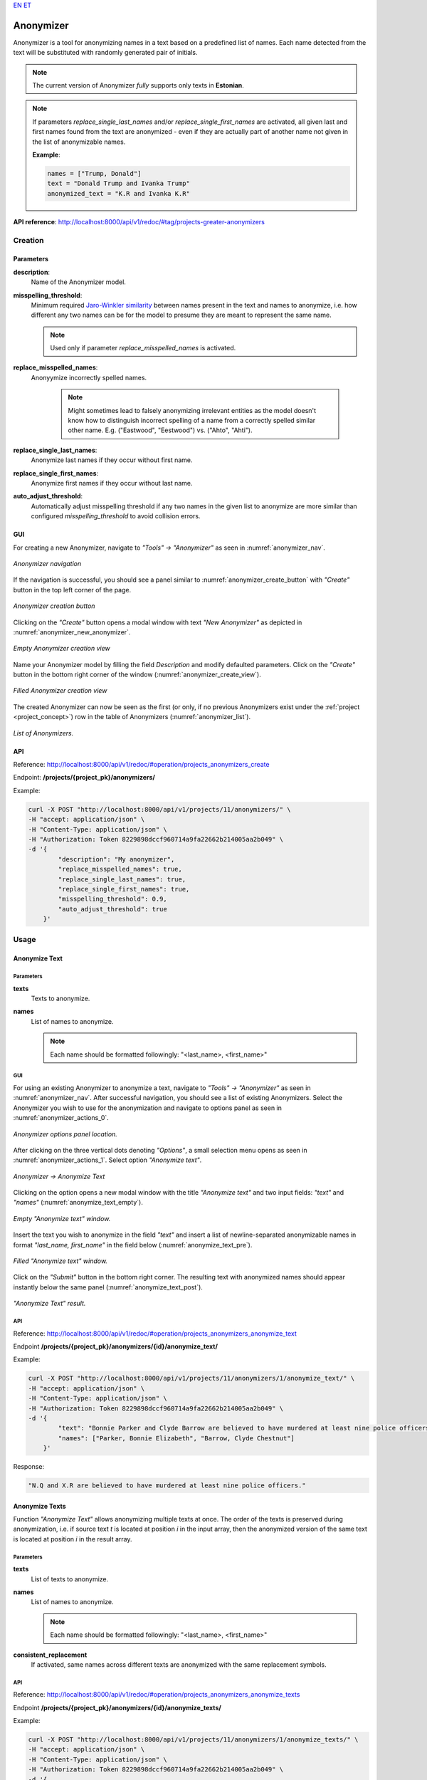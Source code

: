 `EN <https://docs.texta.ee/v2/anonymizer.html>`_
`ET <https://docs.texta.ee/v2/et/anonymizer.html>`_

.. _anonymizer:

#############
Anonymizer
#############

Anonymizer is a tool for anonymizing names in a text based on a predefined list of names. Each name detected from the text will be substituted with randomly generated pair of initials.


.. note::

	The current version of Anonymizer `fully` supports only texts in **Estonian**.

.. note::

	If parameters `replace_single_last_names` and/or `replace_single_first_names` are activated, all given last and first names found from the text are anonymized - even if they are actually part of another name not given in the list of anonymizable names.

	**Example**:

	.. code-block:: bash

		names = ["Trump, Donald"]
		text = "Donald Trump and Ivanka Trump"
		anonymized_text = "K.R and Ivanka K.R"

**API reference**: `<http://localhost:8000/api/v1/redoc/#tag/projects-greater-anonymizers>`_

Creation
***************

.. _anon_creation_parameters:

Parameters
============


**description**:
	Name of the Anonymizer model.

**misspelling_threshold**:
  Minimum required `Jaro-Winkler similarity <https://en.wikipedia.org/wiki/Jaro%E2%80%93Winkler_distance>`_ between names present in the text and names to anonymize, i.e. how different any two names can be for the model to presume they are meant to represent the same name.

  .. note::

		Used only if parameter `replace_misspelled_names` is activated.

**replace_misspelled_names**:
  Anonyymize incorrectly spelled names.

	.. note::

		Might sometimes lead to falsely anonymizing irrelevant entities as the model doesn't know how to distinguish incorrect spelling of a name from a correctly spelled similar other name. E.g. ("Eastwood", "Eestwood") vs. ("Ahto", "Ahti").

**replace_single_last_names**:
  Anonymize last names if they occur without first name.

**replace_single_first_names**:
  Anonymize first names if they occur without last name.

**auto_adjust_threshold**:
  Automatically adjust misspelling threshold if any two names in the given list to anonymize are more similar than configured `misspelling_threshold` to avoid collision errors.


GUI
============

For creating a new Anonymizer, navigate to `"Tools" -> "Anonymizer"` as seen in :numref:`anonymizer_nav`.

.. _anonymizer_nav:
.. figure:: images/anonymizer/anonymizer_nav.png
	:width: 500pt
	:align: center

	*Anonymizer navigation*

If the navigation is successful, you should see a panel similar to :numref:`anonymizer_create_button` with `"Create"` button in the top left corner of the page.

.. _anonymizer_create_button:
.. figure:: images/anonymizer/anonymizer_create_button.png
	:width: 500pt
	:align: center

	*Anonymizer creation button*


Clicking on the `"Create"` button opens a modal window with text `"New Anonymizer"` as depicted in :numref:`anonymizer_new_anonymizer`.

.. _anonymizer_new_anonymizer:
.. figure:: images/anonymizer/new_anonymizer_mw.png
	:width: 300pt
	:align: center

	*Empty Anonymizer creation view*


Name your Anonymizer model by filling the field `Description` and modify defaulted parameters. Click on the `"Create"` button in the bottom right corner of the window (:numref:`anonymizer_create_view`).

.. _anonymizer_create_view:
.. figure:: images/anonymizer/default_anonymizer.png
	:width: 300pt
	:align: center

	*Filled Anonymizer creation view*


The created Anonymizer can now be seen as the first (or only, if no previous Anonymizers exist under the :ref:`project <project_concept>`) row in the table of Anonymizers (:numref:`anonymizer_list`).

.. _anonymizer_list:
.. figure:: images/anonymizer/anonymizer_list.png
	:width: 500pt
	:align: center

	*List of Anonymizers.*

API
============

Reference: `<http://localhost:8000/api/v1/redoc/#operation/projects_anonymizers_create>`_

Endpoint: **/projects/{project_pk}/anonymizers/**

Example:

.. code-block:: bash

        curl -X POST "http://localhost:8000/api/v1/projects/11/anonymizers/" \
        -H "accept: application/json" \
        -H "Content-Type: application/json" \
        -H "Authorization: Token 8229898dccf960714a9fa22662b214005aa2b049" \
        -d '{
                "description": "My anonymizer",
                "replace_misspelled_names": true,
                "replace_single_last_names": true,
                "replace_single_first_names": true,
                "misspelling_threshold": 0.9,
                "auto_adjust_threshold": true
            }'


Usage
**********

Anonymize Text
=================

Parameters
--------------

**texts**
	Texts to anonymize.

**names**
	List of names to anonymize.

	.. note::

		Each name should be formatted followingly: "<last_name>, <first_name>"

GUI
--------

For using an existing Anonymizer to anonymize a text, navigate to `"Tools" -> "Anonymizer"` as seen in :numref:`anonymizer_nav`. After successful navigation, you should see a list of existing Anonymizers. Select the Anonymizer you wish to use for the anonymization and navigate to options panel as seen in :numref:`anonymizer_actions_0`.

.. _anonymizer_actions_0:
.. figure:: images/anonymizer/anonymizer_actions_0.png
	:width: 500pt
	:align: center

	*Anonymizer options panel location.*

After clicking on the three vertical dots denoting `"Options"`, a small selection menu opens as seen in :numref:`anonymizer_actions_1`. Select option `"Anonymize text"`.

.. _anonymizer_actions_1:
.. figure:: images/anonymizer/anonymizer_actions_1.png
	:align: center

	*Anonymizer -> Anonymize Text*

Clicking on the option opens a new modal window with the title `"Anonymize text"` and two input fields: `"text"` and `"names"` (:numref:`anonymize_text_empty`).

.. _anonymize_text_empty:
.. figure:: images/anonymizer/anonymize_text_empty.png
	:width: 500pt
	:align: center

	*Empty "Anonymize text" window.*

Insert the text you wish to anonymize in the field `"text"` and insert a list of newline-separated anonymizable names in format `"last_name, first_name"` in the field below (:numref:`anonymize_text_pre`).

.. _anonymize_text_pre:
.. figure:: images/anonymizer/anon_text_pre.png
	:width: 500pt
	:align: center

	*Filled "Anonymize text" window.*

Click on the `"Submit"` button in the bottom right corner. The resulting text with anonymized names should appear instantly below the same panel (:numref:`anonymize_text_post`).

.. _anonymize_text_post:
.. figure:: images/anonymizer/anon_text_res.png
	:width: 500pt
	:align: center

	*"Anonymize Text" result.*

API
--------------

Reference: `<http://localhost:8000/api/v1/redoc/#operation/projects_anonymizers_anonymize_text>`_

Endpoint **/projects/{project_pk}/anonymizers/{id}/anonymize_text/**

Example:

.. code-block:: bash

        curl -X POST "http://localhost:8000/api/v1/projects/11/anonymizers/1/anonymize_text/" \
        -H "accept: application/json" \
        -H "Content-Type: application/json" \
        -H "Authorization: Token 8229898dccf960714a9fa22662b214005aa2b049" \
        -d '{
                "text": "Bonnie Parker and Clyde Barrow are believed to have murdered at least nine police officers.",
                "names": ["Parker, Bonnie Elizabeth", "Barrow, Clyde Chestnut"]
            }'

Response:

.. code-block:: json

    "N.Q and X.R are believed to have murdered at least nine police officers."


Anonymize Texts
=======================

Function `"Anonymize Text"` allows anonymizing multiple texts at once. The order of the texts is preserved during anonymization, i.e. if source text `t` is located at position `i` in the input array, then the anonymized version of the same text is located at position `i` in the result array.

Parameters
--------------

**texts**
	List of texts to anonymize.

**names**
	List of names to anonymize.

	.. note::

		Each name should be formatted followingly: "<last_name>, <first_name>"

**consistent_replacement**
	If activated, same names across different texts are anonymized with the same replacement symbols.

API
-------------------

Reference: `<http://localhost:8000/api/v1/redoc/#operation/projects_anonymizers_anonymize_texts>`_

Endpoint **/projects/{project_pk}/anonymizers/{id}/anonymize_texts/**

Example:

.. code-block:: bash

        curl -X POST "http://localhost:8000/api/v1/projects/11/anonymizers/1/anonymize_texts/" \
        -H "accept: application/json" \
        -H "Content-Type: application/json" \
        -H "Authorization: Token 8229898dccf960714a9fa22662b214005aa2b049" \
        -d '{
               "texts": [
                    "Bonnie Parker and Clyde Barrow are believed to have murdered at least nine police officers.",
                    "Bonnie and Clyde were killed in May 1934."
                ],
               "names": ["Parker, Bonnie Elizabeth", "Barrow, Clyde Chestnut"],
               "consistent_replacement": true
            }'

Response:

.. code-block:: json

        [
            "F.Q and T.T are believed to have murdered at least nine police officers.",
            "F.Q and T.T were killed in May 1934."
        ]

Edit
=================

GUI
---------


For editing an existing Anonymizer, select the Anonymizer you wish to edit and navigate to options by clicking on the three vertical dots at the end of the Anonymizer row.

.. _anonymizer_actions_2:
.. figure:: images/anonymizer/anonymizer_actions_2.png

	*Anonymizer -> Edit*

Select option `"Edit"` (:numref:`anonymizer_actions_2`). Make your modifications and click  on the `Submit` button in the bottom right corner of the modal window for finishing the process.

API
-----------

Reference:  `<http://localhost:8000/api/v1/redoc/#operation/projects_anonymizers_update>`_

Endpoint **/projects/{project_pk}/anonymizers/{id}/**

Example:

.. code-block:: bash

			curl -X PATCH "http://localhost:8000/api/v1/projects/11/anonymizers/1/" \
			-H "accept: application/json" \
			-H "Content-Type: application/json" \
			-H "Authorization: Token 8229898dccf960714a9fa22662b214005aa2b049" \
			-d '{
				"replace_single_last_names": false
			 }'


Response:

.. code-block:: json

	{
	    "id": 25,
	    "url": "http://localhost:8000/api/v1/projects/11/anonymizers/1/",
	    "description": "default",
	    "replace_misspelled_names": true,
	    "replace_single_last_names": false,
	    "replace_single_first_names": true,
	    "misspelling_threshold": 0.9,
	    "auto_adjust_threshold": true
	}

Delete
==================

GUI
----------

For deleting an existing Anonymizer, select the Anonymizer(s) you wish to delete by clicking on the selection box(es) in front of the Anonymizer(s). If the Anonymizer(s) you wish to delete is (are) selected, click on the red recycle bin icon above the Anonymizers' table (:numref:`anonymizer_delete`).

.. _anonymizer_delete:
.. figure:: images/anonymizer/anon_delete.png
	:width: 300pt
	:align: center

	*Delete Anonymizer*

The application should ask your confirmation before deleting the Anonymizer(s) (:numref:`anonymizer_delete_confirm`). Click on the `Delete` button at the bottom right corner of the confirmation window to finalize the process.

.. _anonymizer_delete_confirm:
.. figure:: images/anonymizer/anon_delete_confirm.png
	:width: 300pt
	:align: center

	*Delete Anonymizer confirmation*


API
----------

References:

`<http://localhost:8000/api/v1/redoc/#operation/projects_anonymizers_delete>`_

`<http://localhost:8000/api/v1/redoc/#operation/projects_anonymizers_bulk_delete>`_

Endpoint **/projects/{project_pk}/anonymizers/{id}/**

Example:

.. code-block:: bash

			curl -X DELETE "http://localhost:8000/api/v1/projects/11/anonymizers/1/" \
			-H "Authorization: Token 8229898dccf960714a9fa22662b214005aa2b049"
